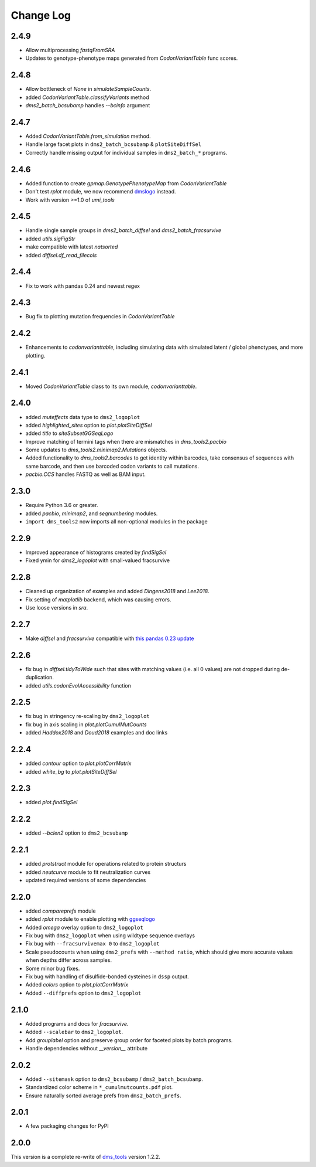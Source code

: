 Change Log
===========

2.4.9
---------
* Allow multiprocessing `fastqFromSRA`

* Updates to genotype-phenotype maps generated from `CodonVariantTable` func scores.

2.4.8
---------
* Allow bottleneck of `None` in `simulateSampleCounts`.

* added `CodonVariantTable.classifyVariants` method

* `dms2_batch_bcsubamp` handles `--bcinfo` argument

2.4.7
--------
* Added `CodonVariantTable.from_simulation` method.

* Handle large facet plots in ``dms2_batch_bcsubamp`` & ``plotSiteDiffSel``

* Correctly handle missing output for individual samples in ``dms2_batch_*`` programs.

2.4.6
----------
* Added function to create `gpmap.GenotypePhenotypeMap` from `CodonVariantTable`

* Don't test `rplot` module, we now recommend `dmslogo <https://jbloomlab.github.io/dmslogo/>`_ instead.

* Work with version >=1.0 of `umi_tools`

2.4.5
----------
* Handle single sample groups in `dms2_batch_diffsel` and `dms2_batch_fracsurvive`

* added `utils.sigFigStr`

* make compatible with latest `natsorted`

* added `diffsel.df_read_filecols`

2.4.4
----------
* Fix to work with pandas 0.24 and newest regex

2.4.3
----------
* Bug fix to plotting mutation frequencies in `CodonVariantTable`

2.4.2
----------
* Enhancements to `codonvarianttable`, including simulating data with simulated latent / global phenotypes, and more plotting.

2.4.1
----------
* Moved `CodonVariantTable` class to its own module, `codonvarianttable`.

2.4.0
-----------
* added `muteffects` data type to ``dms2_logoplot``

* added `highlighted_sites` option to `plot.plotSiteDiffSel`

* added `title` to `siteSubsetGGSeqLogo`

* Improve matching of termini tags when there are mismatches in `dms_tools2.pacbio`

* Some updates to `dms_tools2.minimap2.Mutations` objects.

* Added functionality to `dms_tools2.barcodes` to get identity within barcodes, take consensus of sequences with same barcode, and then use barcoded codon variants to call mutations.

* `pacbio.CCS` handles FASTQ as well as BAM input.

2.3.0
--------
* Require Python 3.6 or greater.

* added `pacbio`, `minimap2`, and `seqnumbering` modules.

* ``import dms_tools2`` now imports all non-optional modules in the package

2.2.9
-------
* Improved appearance of histograms created by `findSigSel`

* Fixed ymin for `dms2_logoplot` with small-valued fracsurvive

2.2.8
--------
* Cleaned up organization of examples and added `Dingens2018` and `Lee2018`.

* Fix setting of `matplotlib` backend, which was causing errors.

* Use loose versions in `sra`.

2.2.7
-------
* Make `diffsel` and `fracsurvive` compatible with `this pandas 0.23 update <https://pandas.pydata.org/pandas-docs/stable/whatsnew.html#assign-accepts-dependent-arguments>`_

2.2.6
-------
* fix bug in `diffsel.tidyToWide` such that sites with matching values (i.e. all 0 values) are not dropped during de-duplication.

* added `utils.codonEvolAccessibility` function


2.2.5
-------
* fix bug in stringency re-scaling by ``dms2_logoplot``

* fix bug in axis scaling in `plot.plotCumulMutCounts`

* added `Haddox2018` and `Doud2018` examples and doc links

2.2.4
----------
* added `contour` option to `plot.plotCorrMatrix`

* added `white_bg` to `plot.plotSiteDiffSel`

2.2.3
------------
* added `plot.findSigSel`

2.2.2
----------
* added `--bclen2` option to ``dms2_bcsubamp``

2.2.1
---------
* added `protstruct` module for operations related to protein structurs

* added `neutcurve` module to fit neutralization curves

* updated required versions of some dependencies

2.2.0
---------
* added `compareprefs` module

* added `rplot` module to enable plotting with `ggseqlogo <https://omarwagih.github.io/ggseqlogo/>`_

* Added `omega` overlay option to ``dms2_logoplot``

* Fix bug with ``dms2_logoplot`` when using wildtype sequence overlays

* Fix bug with ``--fracsurvivemax 0`` to ``dms2_logoplot``

* Scale pseudocounts when using ``dms2_prefs`` with ``--method ratio``, which should give more accurate values when depths differ across samples.

* Some minor bug fixes.

* Fix bug with handling of disulfide-bonded cysteines in ``dssp`` output.

* Added `colors` option to `plot.plotCorrMatrix`

* Added ``--diffprefs`` option to ``dms2_logoplot``

2.1.0
------
* Added programs and docs for `fracsurvive`.

* Added ``--scalebar`` to ``dms2_logoplot``.

* Add `grouplabel` option and preserve group order for faceted plots by batch programs.

* Handle dependencies without `__version__` attribute

2.0.2
------
* Added ``--sitemask`` option to ``dms2_bcsubamp`` / ``dms2_batch_bcsubamp``.

* Standardized color scheme in ``*_cumulmutcounts.pdf`` plot.

* Ensure naturally sorted average prefs from ``dms2_batch_prefs``.

2.0.1
------
* A few packaging changes for PyPI

2.0.0
--------
This version is a complete re-write of `dms_tools <https://github.com/jbloomlab/dms_tools>`_ version 1.2.2.
